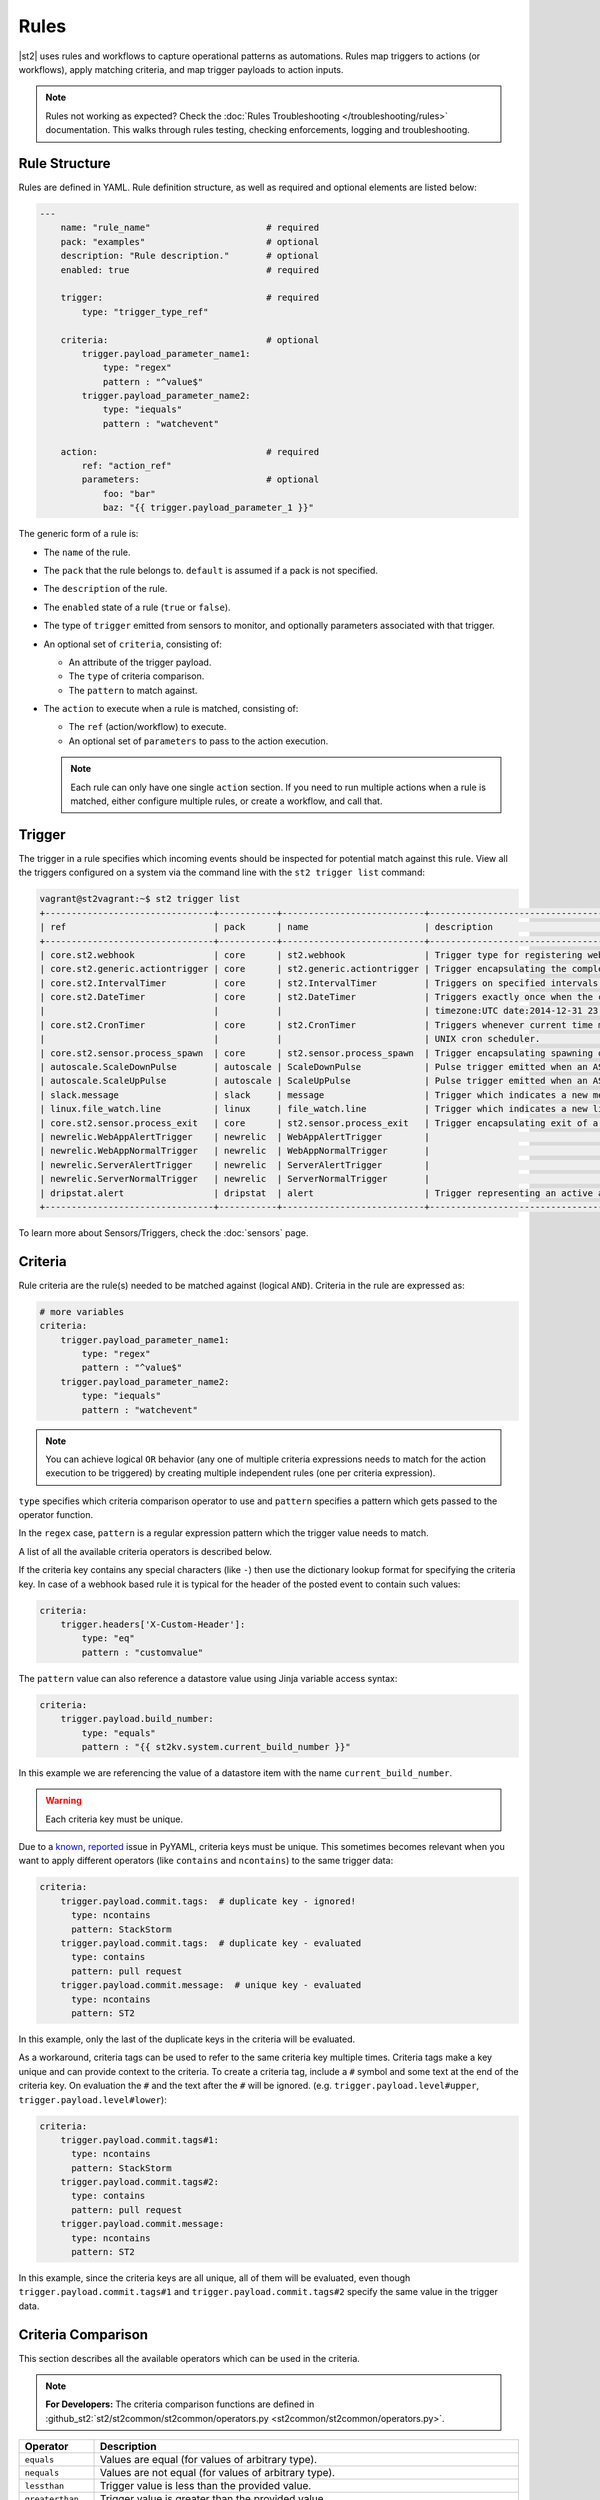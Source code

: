 Rules
=====

|st2| uses rules and workflows to capture operational patterns as automations. Rules map triggers
to actions (or workflows), apply matching criteria, and map trigger payloads to action inputs.

.. note::
   
   Rules not working as expected? Check the :doc:`Rules Troubleshooting </troubleshooting/rules>`
   documentation. This walks through rules testing, checking enforcements, logging and troubleshooting.

Rule Structure
--------------

Rules are defined in YAML. Rule definition structure, as well as required and optional elements are
listed below:

.. code-block:: yaml

    ---
        name: "rule_name"                      # required
        pack: "examples"                       # optional
        description: "Rule description."       # optional
        enabled: true                          # required

        trigger:                               # required
            type: "trigger_type_ref"

        criteria:                              # optional
            trigger.payload_parameter_name1:
                type: "regex"
                pattern : "^value$"
            trigger.payload_parameter_name2:
                type: "iequals"
                pattern : "watchevent"

        action:                                # required
            ref: "action_ref"
            parameters:                        # optional
                foo: "bar"
                baz: "{{ trigger.payload_parameter_1 }}"

The generic form of a rule is:

* The ``name`` of the rule.
* The ``pack`` that the rule belongs to. ``default`` is assumed if a pack is not specified.
* The ``description`` of the rule.
* The ``enabled`` state of a rule (``true`` or ``false``).
* The type of ``trigger`` emitted from sensors to monitor, and optionally parameters associated
  with that trigger.
* An optional set of ``criteria``, consisting of:

  * An attribute of the trigger payload.
  * The ``type`` of criteria comparison.
  * The ``pattern`` to match against.

* The ``action`` to execute when a rule is matched, consisting of:

  * The ``ref`` (action/workflow) to execute.
  * An optional set of ``parameters`` to pass to the action execution.
  
  .. note::

    Each rule can only have one single ``action`` section. If you need to run multiple actions when a rule is matched, either configure multiple rules, or create a workflow, and call that.

Trigger
-------

The trigger in a rule specifies which incoming events should be inspected for potential match
against this rule. View all the triggers configured on a system via the command line with the
``st2 trigger list`` command:

.. code-block:: shell

    vagrant@st2vagrant:~$ st2 trigger list
    +--------------------------------+-----------+---------------------------+---------------------------------------------------------------------------------+
    | ref                            | pack      | name                      | description                                                                     |
    +--------------------------------+-----------+---------------------------+---------------------------------------------------------------------------------+
    | core.st2.webhook               | core      | st2.webhook               | Trigger type for registering webhooks that can consume arbitrary payload.       |
    | core.st2.generic.actiontrigger | core      | st2.generic.actiontrigger | Trigger encapsulating the completion of an action execution.                    |
    | core.st2.IntervalTimer         | core      | st2.IntervalTimer         | Triggers on specified intervals. e.g. every 30s, 1week etc.                     |
    | core.st2.DateTimer             | core      | st2.DateTimer             | Triggers exactly once when the current time matches the specified time. e.g.    |
    |                                |           |                           | timezone:UTC date:2014-12-31 23:59:59.                                          |
    | core.st2.CronTimer             | core      | st2.CronTimer             | Triggers whenever current time matches the specified time constaints like a     |
    |                                |           |                           | UNIX cron scheduler.                                                            |
    | core.st2.sensor.process_spawn  | core      | st2.sensor.process_spawn  | Trigger encapsulating spawning of a sensor process.                             |
    | autoscale.ScaleDownPulse       | autoscale | ScaleDownPulse            | Pulse trigger emitted when an ASG is eligible for deflation                     |
    | autoscale.ScaleUpPulse         | autoscale | ScaleUpPulse              | Pulse trigger emitted when an ASG is eligible for expansion                     |
    | slack.message                  | slack     | message                   | Trigger which indicates a new message has been posted to a channel              |
    | linux.file_watch.line          | linux     | file_watch.line           | Trigger which indicates a new line has been detected                            |
    | core.st2.sensor.process_exit   | core      | st2.sensor.process_exit   | Trigger encapsulating exit of a sensor process.                                 |
    | newrelic.WebAppAlertTrigger    | newrelic  | WebAppAlertTrigger        |                                                                                 |
    | newrelic.WebAppNormalTrigger   | newrelic  | WebAppNormalTrigger       |                                                                                 |
    | newrelic.ServerAlertTrigger    | newrelic  | ServerAlertTrigger        |                                                                                 |
    | newrelic.ServerNormalTrigger   | newrelic  | ServerNormalTrigger       |                                                                                 |
    | dripstat.alert                 | dripstat  | alert                     | Trigger representing an active alert                                            |
    +--------------------------------+-----------+---------------------------+---------------------------------------------------------------------------------+


To learn more about Sensors/Triggers, check the :doc:`sensors` page.

Criteria
--------

Rule criteria are the rule(s) needed to be matched against (logical ``AND``). Criteria in the rule
are expressed as:

.. code-block:: yaml

        # more variables
        criteria:
            trigger.payload_parameter_name1:
                type: "regex"
                pattern : "^value$"
            trigger.payload_parameter_name2:
                type: "iequals"
                pattern : "watchevent"

.. note::

    You can achieve logical ``OR`` behavior (any one of multiple criteria expressions needs to
    match for the action execution to be triggered) by creating multiple independent rules (one per
    criteria expression).

``type`` specifies which criteria comparison operator to use and ``pattern`` specifies a pattern
which gets passed to the operator function.

In the ``regex`` case, ``pattern`` is a regular expression pattern which the trigger value
needs to match.

A list of all the available criteria operators is described below. 

If the criteria key contains any special characters (like ``-``) then use the dictionary lookup
format for specifying the criteria key. In case of a webhook based rule it is typical for the
header of the posted event to contain such values:

.. code-block:: yaml

    criteria:
        trigger.headers['X-Custom-Header']:
            type: "eq"
            pattern : "customvalue"

The ``pattern`` value can also reference a datastore value using Jinja variable access syntax:

.. code-block:: yaml

    criteria:
        trigger.payload.build_number:
            type: "equals"
            pattern : "{{ st2kv.system.current_build_number }}"

In this example we are referencing the value of a datastore item with the name
``current_build_number``.

.. warning::

    Each criteria key must be unique.

Due to a `known <https://github.com/yaml/pyyaml/issues/41>`_,
`reported <https://github.com/yaml/pyyaml/issues/165>`_ issue in PyYAML, criteria keys must be
unique. This sometimes becomes relevant when you want to apply different operators (like
``contains`` and ``ncontains``) to the same trigger data:

.. code-block:: yaml

    criteria:
        trigger.payload.commit.tags:  # duplicate key - ignored!
          type: ncontains
          pattern: StackStorm
        trigger.payload.commit.tags:  # duplicate key - evaluated
          type: contains
          pattern: pull request
        trigger.payload.commit.message:  # unique key - evaluated
          type: ncontains
          pattern: ST2

In this example, only the last of the duplicate keys in the criteria will be evaluated.

As a workaround, criteria tags can be used to refer to the same criteria key multiple times. Criteria tags make
a key unique and can provide context to the criteria. To create a criteria tag, include a ``#`` symbol 
and some text at the end of the criteria key. On evaluation the ``#`` and the text after the ``#`` will be ignored.
(e.g. ``trigger.payload.level#upper``, ``trigger.payload.level#lower``):

.. code-block:: yaml

    criteria:
        trigger.payload.commit.tags#1:
          type: ncontains
          pattern: StackStorm
        trigger.payload.commit.tags#2:
          type: contains
          pattern: pull request
        trigger.payload.commit.message:
          type: ncontains
          pattern: ST2

In this example, since the criteria keys are all unique, all of them will be evaluated, even though
``trigger.payload.commit.tags#1`` and ``trigger.payload.commit.tags#2`` specify the same value in
the trigger data.

Criteria Comparison
-------------------

This section describes all the available operators which can be used in the criteria.

.. note::

    **For Developers:** The criteria comparison functions are defined in
    :github_st2:`st2/st2common/st2common/operators.py <st2common/st2common/operators.py>`.

================= =================================================================
 Operator          Description
================= =================================================================
``equals``        Values are equal (for values of arbitrary type).
``nequals``       Values are not equal (for values of arbitrary type).
``lessthan``      Trigger value is less than the provided value.
``greaterthan``   Trigger value is greater than the provided value.
``matchwildcard`` Trigger value matches the provided wildcard-like string. This
                  operator provides support for Unix shell-style wildcards which
                  means you can use characters such as ``*`` and ``?``. This
                  operator is preferred over ``regex`` for simple string
                  matches.
``regex``         Trigger value matches the provided regular expression
                  pattern. This operator behaves like
                  ``re.search('pattern', trigger_value)``.
``iregex``        Trigger value matches the provided regular expression
                  pattern case insensitively. This operator behaves like
                  ``re.search('pattern', trigger_value, re.IGNORECASE)``.
``matchregex``    Trigger value matches the provided regular expression
                  pattern. This operator is deprecated in favor of ``regex`` and
                  ``iregex``
``iequals``       String trigger value equals the provided value case
                  insensitively.
``contains``      Trigger value contains the provided value. Keep in mind that
                  the trigger value can be either a string or an array (list).
``ncontains``     Trigger value does not contain the provided value. Keep in mind
                  that the trigger value can be either a string or an array (list).
``icontains``     String trigger value contains the provided value case
                  insensitively.
``incontains``    String trigger value does not contain the provided string
                  value case insensitively.
``startswith``    Beginning of the string trigger value matches the provided
                  string value.
``istartswith``   Beginning of the string trigger value matches the provided
                  string value case insensitively.
``endswith``      End of the string trigger value matches the provided string
                  value.
``iendswith``     End of the string trigger value matches the provided string
                  value case insensitively.
``timediff_lt``   Time difference between trigger value and current time is
                  less than the provided value.
``timediff_gt``   Time difference between trigger value and current time is
                  greater than the provided value.
``exists``        Key exists in payload.
``nexists``       Key doesn't exist in payload.
``inside``        Trigger payload is inside provided value. (e.g. testing if
                  "``trigger.payload`` in ``provided_value``"). Reverse of ``contains``.
                  (where ``contains`` would test for "``trigger.payload`` contains
                  ``provided_value``").
``ninside``       Trigger payload is not inside provided value. (e.g. testing if
                  "``trigger.payload`` not in ``provided_value``"). Reverse of
                  ``ncontains`` (where ``contains`` would test for "``trigger.payload``
                  does not contain ``provided_value``").
``search``        Search an array (list) in the trigger payload that matches child
                  criteria.
                  See the `Advanced Comparison`_ section for more information and
                  examples.
================= =================================================================

Advanced Comparison
-------------------

.. warning::

    The ``search`` operator has some complexity and performance caveats to using
    it. Ensure that you understand all of the implications before attempting to use it.
    Remember that it is very easy to create complex criteria or a slow rule when you use
    it. See the `Search Operator Caveats`_ subsection below for more.

The ``search`` operator is slightly more complex than any of the other operators. It
takes an additional ``condition`` parameter as well as additional nested criteria that it
applies to each element of the search list.

The ``condition`` parameter controls how the ``search`` operator matches the list.
With the ``any`` condition, if *at least one* item in the trigger payload list matches
all of the child criteria, the search operator will return a successful match.
With the ``all`` condition, every single item in the trigger payload list
must match all of the child criteria for the search operator to return a successful
match. The ``any2any`` condition returns a successful match if any payload items matches any criteria items.
Finally, the ``all2any`` condition, returns a successful match if all payload items matches any criteria items.

Here's an example criteria that uses the ``search`` operator with the ``any`` condition:

.. code-block:: yaml

    ---
    criteria:
      trigger.issue_fields:
        type: "search"
        # Controls whether all items in the trigger payload must match the child criteria,
        # or if any single item matching the child criteria is sufficient
        condition: any  # <- *At least one* item must match all child patterns
        pattern:
          # Here our context is each item of the list
          # All of these patterns must match the item for the item to be considered a match
          # These are simply other operators applied to each item of the list
          item.field_name:
            type: "equals"
            pattern: "Status"

          item.to_value:
            type: "equals"
            pattern: "Approved"

This criteria would match the following trigger payload, because the ``Status`` field was
changed to ``Approved``:

.. code-block:: json

    {
      "issue_fields": [
        {
          "field_type": "Custom",
          "field_name": "Status",
          "to_value": "Approved"
        }, {
          "field_type": "Custom",
          "field_name": "Signed off by",
          "to_value": "Stanley"
        }
      ]
    }

Here's another example where the ``condition`` parameter is ``all``, in which case all of the items in the list
must match all of the child pattern:

.. code-block:: yaml

    ---
    criteria:
      trigger.issue_fields:
        type: "search"
          condition: all  # <- *All* items must match all patterns
          pattern:
            item.field_type:
              type: "equals"
              pattern: "Custom"

That criteria would also match the trigger payload from above.

However, the following trigger payload would not match with the ``all`` condition because the
``Summary`` field is not a custom field:

.. code-block:: json

    {
      "issue_fields": [
        {
          "field_type": "Built-in",
          "field_name": "Summary",
          "to_value": "Lorem Ipsum"
        }, {
          "field_type": "Custom",
          "field_name": "Status",
          "to_value": "Approved"
        }, {
          "field_type": "Custom",
          "field_name": "Signed off by",
          "to_value": "Stanley"
        }
      ]
    }

Here's an example where the ``condition`` parameter is ``any2any``.
This will return true in cases where any payload items match any part of the pattern.
This example uses Criteria Tags described in the `Criteria`_ section above.

.. code-block:: yaml

    ---
    criteria:
      trigger.body.data.tank:
        type: "search"
        condition: any2any
        pattern:
          item.chemicalLevel#1:
            type: "lessthan"
            pattern: 40
          item.chemicalLevel#2:
            type: "greaterthan"
            pattern: 50

Payload:

.. code-block:: json

    {
      "tanks": [
        {
          "id": 1,
          "chemicalLevel": 43
        }, {
          "id": 2,
          "chemicalLevel": 55
        }
      ]
    }

Since the second tank has a chemical level over 50, this criteria resolves to true
and the action, such as a notification sent to the operator, will be triggered.
If the second tank had a chemical level of 45, the criteria would resolve to false and no action
would occur.

Here's an example where the ``condition`` parameter is ``all2any``.
This will return true in cases where all payload items match any part of the pattern:

.. code-block:: yaml

    ---
    criteria:
      trigger.body.data.equipment:
        type: "search"
        condition: all2any
        pattern:
          item.latitude.value#1:
            type: "lessthan"
            pattern: 40
          item.latitude.value#2:
            type: "greaterthan"
            pattern: 50
          item.longitude.value#1:
            type: "lessthan"
            pattern: -100
          item.longitude.value#2:
            type: "greaterthan"
            pattern: -90

Payload:

.. code-block:: json

    {
    
      "equipment": [
        {
          "latitude": {
            "value": 43
          }
          "longitude": {
            "value": -95
          }
        }, {
          "latitude": {
            "value": 44
          }
          "longitude": {
            "value": -96
          }
        }
      ]
    }

In this example all of the equipment coordinates are within the ranges specified by the criteria
and no action would be taken. If the first equipment latitude were set to 53, there would still
be no action. If say the second equipment longitude value were set to -106 then the action would
trigger because ALL of the equipment would be violating at least one of the parts of the pattern.
This could trigger a notification when the last equipment leaves an area.


Single Payload Mode:
If only a single element is expected in the payload the search parameter can still be used to test the criteria of a rule
if the payload is a dictionary.

Criteria:

.. code-block:: yaml

    ---
    criteria:
      trigger.body.data:
        type: "search"
        condition: all2any
        pattern:
          item.latitude.value#1:
            type: "lessthan"
            pattern: 40
          item.latitude.value#2:
            type: "greaterthan"
            pattern: 50
          item.longitude.value#1:
            type: "lessthan"
            pattern: -100
          item.longitude.value#2:
            type: "greaterthan"
            pattern: -90

Payload:

.. code-block:: json

    {
      "data": {
        "latitude": {
          "value": 43
        }
        "longitude": {
          "value": -95
        }
      }
    }

.. warning::

    When using Single Payload Mode, all2any and any2any has the same result since picking all of one thing is the 
    same as picking any of one thing.

The search operator is very powerful, but more options for the ``condition`` parameter are
possible. At this point, only the ``any``, ``all``, ``any2any`` and ``all2any`` conditions are implemented, but
future improvements could include:

* ``count``
* ``count_gt``
* ``count_gte``
* ``count_lt``
* ``count_lte``

Search Operator Caveats
~~~~~~~~~~~~~~~~~~~~~~~

The ``search`` operator has some caveats regarding its usage.

First, it turns the rules engine into a recursive descent parser, which can reduce
the performance of the rules engine. So if you have a rule that must remain fast regardless
of system load, you should avoid using the ``search`` operator unless you absolutely have
to.

Second, the cognitive complexity of the ``search`` operator makes it a little difficult to
grasp at a glance. If you are sharing your code with others you may need to extensively
document your rules and patterns to explain your intent more clearly.

Lastly, the algorithmic complexity of the ``search`` operator is much different
than the other operators:

* O(n\ :sub:`patterns`) in terms of n\ :sub:`patterns`, the number of child patterns
* O(n\ :sub:`payloads`) in terms of n\ :sub:`payloads`, the number of trigger payload fields

However, it has O(n\ :sub:`patterns` * n\ :sub:`payloads`) algorithmic complexity overall.

It is therefore **very easy to write a slow rule when using this operator** if you have a
large number of child criteria or if you are searching through a long list in your trigger
payload.

Usage of the ``search`` operator should largely be limited to trying to match a small number
of child criteria, and a small number of expected payload list items. However, as slow as
the ``search`` operator might make the rules engine, it will still be faster and more
lightweight to use the ``search`` operator in your rules than it would be to run the rules
engine, unconditionally run a workflow, and do the filtering there.

Action
------

This section describes the subsequent action/workflow to be executed on successful match of a
trigger and an optional set of criteria. At a minimum, a rule should specify the action to
execute. A rule can also specify parameters that will be supplied to an action upon execution.

.. code-block:: yaml

        action:                                # required
            ref: "action_ref"
            parameters:                        # optional
                foo: "bar"
                baz: 1

Variable Interpolation
----------------------

Occasionally, it will be necessary to pass along context of a trigger to an action when a rule is \
matched. The rules engine is able to interpolate variables by leveraging `Jinja templating syntax
<http://jinja.pocoo.org/docs/dev/templates/>`__.

.. code-block:: yaml

        action:
            ref: "action_ref"
            parameters:
                foo: "bar"
                baz: "{{ trigger.payload_parameter_1 }}"

.. note::

    The value of a trigger attribute can be ``null`` and ``None``. It is also a valid value of the action parameter in question. You need to use the ``use_none`` Jinja template filter to make sure that ``null``/``None`` values are correctly serialized when invoking an action.

.. code-block:: yaml

            action:
                ref: "action_ref"
                parameters:
                    foo: "bar"
                    baz: "{{ trigger.payload_parameter_1 | use_none }}"

This workaround is required because of the limitation of our current Jinja templating system which
doesn't support non-string types. We are forced to perform type casting based on the action
parameters definition before invoking an action.

Managing Rules
--------------

To deploy a rule, use the CLI command: ``st2 rule create ${PATH_TO_RULE}``,  for example:

.. code-block:: bash

    st2 rule create /usr/share/doc/st2/examples/rules/sample_rule_with_webhook.yaml

To reload all rules, use ``st2ctl reload --register-rules``.

If a rule with the same name already exists, the above command will return an error:

.. code-block:: bash

    ERROR: 409 Client Error: Conflict
    MESSAGE: Tried to save duplicate unique keys (E11000 duplicate key error index: st2.rule_d_b.$uid_1  dup key: { : "rule:examples:sample_rule_with_webhook" })

To update a rule, edit the rule definition file and run the command: ``st2 rule update``, as in
the following example:

.. code-block:: bash

    st2 rule update examples.sample_rule_with_webhook /usr/share/doc/st2/examples/rules/sample_rule_with_webhook.yaml

.. note::

    **Hint:** It is a good practice to always edit the original rule file, so that keep your infrastructure in code. You still can get the rule definition from the system by ``st2 rule get <rule name> -j``, update it, and load it back.

To see all rules, or to get an individual rule, use commands below:

.. code-block:: bash

    st2 rule list
    st2 rule get examples.sample_rule_with_webhook

To undeploy a rule, run ``st2 rule delete ${RULE_NAME_OR_ID}``. For example, to undeploy the
``examples.sample_rule_with_webhook`` rule we deployed previously, run:

.. code-block:: bash

    st2 rule delete examples.sample_rule_with_webhook


Rule Location
-------------

Custom rules can be placed in any accessible folder on the local system. By convention, custom rules
are placed in the ``/opt/stackstorm/packs/<pack_name>/rules`` directory. 

.. _testing-rules:

Testing Rules
-------------

To make testing rules easier, we provide a ``st2-rule-tester`` tool which can evaluate rules against
trigger instances without running any of the |st2| components.

The tool works by taking a path to the file which contains the rule definition and a file which
contains a trigger instance definition:

.. code-block:: bash

    st2-rule-tester --rule=${RULE_FILE} --trigger-instance=${TRIGGER_INSTANCE_DEFINITION} --config-file=/etc/st2/st2.conf
    echo $?

Both files need to contain definitions in YAML or JSON format. For the rule, you can use the same
file you are planning to deploy.

For the trigger instance, the definition file needs contain the following keys:

* ``trigger`` - Full reference to the trigger (e.g. ``core.st2.IntervalTimer``,
  ``slack.message``, ``irc.pubmsg``, ``twitter.matched_tweet``, etc.).
* ``payload`` - Trigger payload. The payload itself is specific to the trigger in question. To
  figure out the trigger structure you can look at the pack README or look for the
  ``trigger_types`` section in the sensor metadata file which is located in the
  ``packs/<pack_name>/sensors/`` directory.

If the trigger instance matches, ``=== RULE MATCHES ===`` will be printed and the tool will exit
with ``0`` status code. If the rule doesn't match, ``=== RULE DOES NOT MATCH ===`` will be printed
and the tool will exit with status code ``1``.

Here are some examples of how to use the tool:

``my_rule.yaml``:

.. code-block:: yaml

    ---
      name: "relayed_matched_irc_message"
      pack: "irc"
      description: "Relay IRC message to Slack if the message contains word StackStorm"
      enabled: true

      trigger:
        type: "irc.pubmsg"
        parameters: {}

      criteria:
          trigger.message:
              type: "icontains"
              pattern: "StackStorm"

      action:
        ref: "slack.post_message"
        parameters:
            message: "{{ trigger.source.nick }} on {{ trigger.channel }}: {{ trigger.message }}"
            channel: "#irc-relay"

``trigger_instance_1.yaml``:

.. code-block:: yaml

    ---
        trigger: "irc.pubmsg"
        payload:
          source:
              nick: "Kami_"
              host: "gateway/web/irccloud.com/x-uvv"
          channel: "#stackstorm"
          timestamp: 1419166748,
          message: "stackstorm is cool!"

``trigger_instance_2.yaml``:

.. code-block:: yaml

    ---
        trigger: "irc.pubmsg"
        payload:
          source:
              nick: "Kami_"
              host: "gateway/web/irccloud.com/x-uvv"
          channel: "#stackstorm"
          timestamp: 1419166748,
          message: "blah blah"

.. code-block:: bash

    st2-rule-tester --rule=./my_rule.yaml --trigger-instance=./trigger_instance_1.yaml
    echo $?

Output:

.. code-block:: bash

    2015-12-11 14:35:03,249 INFO [-] Connecting to database "st2" @ "0.0.0.0:27017" as user "None".
    2015-12-11 14:35:03,318 INFO [-] Validating rule irc.relayed_matched_irc_message for pubmsg.
    2015-12-11 14:35:03,331 INFO [-] 1 rule(s) found to enforce for pubmsg.
    2015-12-11 14:35:03,333 INFO [-] === RULE MATCHES ===
    0

.. code-block:: bash

    st2-rule-tester --rule=./my_rule.yaml --trigger-instance=./trigger_instance_2.yaml
    echo $?

Output:

.. code-block:: bash

    2015-12-11 14:35:57,380 INFO [-] Connecting to database "st2" @ "0.0.0.0:27017" as user "None".
    2015-12-11 14:35:57,444 INFO [-] Validating rule irc.relayed_matched_irc_message for pubmsg.
    2015-12-11 14:35:57,459 INFO [-] Validation for rule irc.relayed_matched_irc_message failed on -
      key: trigger.message
      pattern: StackStorm
      type: icontains
      payload: blah blah
    2015-12-11 14:35:57,461 INFO [-] 0 rule(s) found to enforce for pubmsg.
    2015-12-11 14:35:57,462 INFO [-] === RULE DOES NOT MATCH ===
    1


.. _ref-rule-tester-post-mortem-debug:

``st2-rule-tester`` further allows a kind of post-mortem debugging where you can answer the
question ``Why did my rule not match the trigger that just fired?``. This means there is a known
``Rule`` identifiable by its reference loaded in |st2| and similarly a TriggerInstance with a
known id.

Lets say we have rule reference ``my_pack.fire_on_execution`` and a trigger instance
``566b4be632ed352a09cd347d``:

.. code-block:: bash

    st2-rule-tester --rule-ref=my_pack.fire_on_execution --trigger-instance-id=566b4be632ed352a09cd347d --config-file=/etc/st2/st2.conf
    echo $?

Output:

.. code-block:: bash

    2015-12-11 15:24:16,459 INFO [-] Connecting to database "st2" @ "0.0.0.0:27017" as user "None".
    2015-12-11 15:24:16,527 INFO [-] Validating rule my_pack.fire_on_execution for st2.generic.actiontrigger.
    2015-12-11 15:24:16,542 INFO [-] Validation for rule my_pack.fire_on_execution failed on -
      key: trigger.status
      pattern: succeeded
      type: iequals
      payload: failed
    2015-12-11 15:24:16,545 INFO [-] 0 rule(s) found to enforce for st2.generic.actiontrigger.
    2015-12-11 15:24:16,546 INFO [-] === RULE DOES NOT MATCH ===


The output also identifies the source of the mismatch i.e. whether it was the trigger type that
did not match or one of the criteria.

If you are debugging and would like to see the list of trigger instances sent to |st2|,
you can use the CLI:

.. code-block:: bash

  st2 trigger-instance list

You can also filter trigger instances by trigger:

.. code-block:: bash

  st2 trigger-instance list --trigger=core.f9e09284-b2b1-4127-aedd-dcde7a752819

Also, you can get trigger instances within a time range by using ``timestamp_gt`` and
``timestamp_lt`` filter options:

.. code-block:: bash

  st2 trigger-instance list --trigger="core.f9e09284-b2b1-4127-aedd-dcde7a752819" -timestamp_gt=2015-06-01T12:00:00Z -timestamp_lt=2015-06-02T12:00:00Z

Note that you can also specify one of ``timestamp_lt`` or ``timestamp_gt`` too. You can get
details about a trigger instance by using ``get``:

.. code-block:: bash

  st2 trigger-instance get 556e135232ed35569ff23238

Something that might be useful in debugging a rule is to re-send a trigger instance into |st2|. You
can use the ``re-emit`` command for that.

.. code-block:: bash

  st2 trigger-instance re-emit 556e135232ed35569ff23238

.. _ref-rule-timers:

Timers
------

Timers allow running a particular action repeatedly based on a defined time interval, or at one
particular date and time. You can think of them as cron jobs, but with additional flexibility,
e.g. the ability to run actions only once, at the provided date and time.

Currently, we support the following timer trigger types:

* ``core.st2.IntervalTimer`` - Run an action at predefined time intervals (e.g. every 30 seconds,
  every 24 hours, every week, etc.).
* ``core.st2.DateTimer`` - Run an action at the specified date and time.
* ``core.st2.CronTimer`` - Run an action when current time matches the time constraint
  defined in UNIX cron format.

Timers are implemented as triggers, which means you can use them inside the rules. In the section
below, you can find some examples of how to use timers in the rule definitions.

core.st2.IntervalTimer
~~~~~~~~~~~~~~~~~~~~~~

Available parameters:``unit``, ``delta``.

Supported values for ``unit`` parameter: ``seconds``, ``minutes``, ``hours``, ``days``, ``weeks``.

Run action every 30 seconds
^^^^^^^^^^^^^^^^^^^^^^^^^^^

.. code-block:: yaml

  ---
  ...

  trigger:
    type: "core.st2.IntervalTimer"
    parameters:
        unit: "seconds"
        delta: 30

  action:
    ...

Run action every 24 hours
^^^^^^^^^^^^^^^^^^^^^^^^^

.. code-block:: yaml

  ---
  ...

  trigger:
    type: "core.st2.IntervalTimer"
    parameters:
        unit: "hours"
        delta: 24

  action:
    ...

Run action every 2 weeks
^^^^^^^^^^^^^^^^^^^^^^^^

.. code-block:: yaml

  ---
  ...

  trigger:
    type: "core.st2.IntervalTimer"
    parameters:
        unit: "weeks"
        delta: 2

  action:
    ...

core.st2.DateTimer
~~~~~~~~~~~~~~~~~~

Available parameters: ``timezone``, ``date``.

Run action on a specific date
^^^^^^^^^^^^^^^^^^^^^^^^^^^^^

.. code-block:: yaml

  ---
  ...

  trigger:
    type: "core.st2.DateTimer"
    parameters:
        timezone: "UTC"
        date: "2014-12-31 23:59:59"

  action:
    ...

core.st2.CronTimer
~~~~~~~~~~~~~~~~~~

This timer supports cron-like expressions. For a full list of supported expressions, please see
http://apscheduler.readthedocs.org/en/3.0/modules/triggers/cron.html#api.

By default, if no value is provided for a particular parameter, ``*`` is assumed, which means
fire on every value.

.. note::

    Unlike with cron where the first day (``0``) in ``day_of_week`` is a Sunday, in |st2| CronTimer
    first day of the week is always Monday. To make it more explicit and avoid confusion, you are
    encouraged to use the name of the weekdays instead (e.g. ``mon-fri`` instead of ``0-4``, or in
    cron case, ``1-5``).

Available parameter ``timezone``, ``year``, ``month``, ``day``, ``week``, ``day_of_week``,
``hour``, ``minute``, ``second``.
Note ``timezone`` use the pytz format, e.g. ``Asia/Shanghai``.

Run action every Sunday at midnight
^^^^^^^^^^^^^^^^^^^^^^^^^^^^^^^^^^^

.. code-block:: yaml

  ---
  ...

  trigger:
    type: "core.st2.CronTimer"
    parameters:
        timezone: "UTC"
        day_of_week: 6 # or day_of_week: "sun"
        hour: 0
        minute: 0
        second: 0

  action:
    ...

Run action every day at midnight
^^^^^^^^^^^^^^^^^^^^^^^^^^^^^^^^

.. code-block:: yaml

  ---
  ...

  trigger:
    type: "core.st2.CronTimer"
    parameters:
        timezone: "UTC"
        day_of_week: "*"
        hour: 0
        minute: 0
        second: 0

  action:
    ...

As noted above, ``*`` is assumed if no value is provided for a particular parameter, which means
the following is equivalent to the above:

.. code-block:: yaml

  ---
  ...

  trigger:
    type: "core.st2.CronTimer"
    parameters:
        timezone: "UTC"
        hour: 0
        minute: 0
        second: 0

  action:
    ...

Run action Monday through Friday (every day except weekends) at midnight
^^^^^^^^^^^^^^^^^^^^^^^^^^^^^^^^^^^^^^^^^^^^^^^^^^^^^^^^^^^^^^^^^^^^^^^^

.. code-block:: yaml

  ---
  ...

  trigger:
    type: "core.st2.CronTimer"
    parameters:
        timezone: "UTC"
        day_of_week: "mon-fri"
        hour: 0
        minute: 0
        second: 0

  action:
    ...

Run action every full hour every day of the week
^^^^^^^^^^^^^^^^^^^^^^^^^^^^^^^^^^^^^^^^^^^^^^^^

.. code-block:: yaml

  ---
  ...

  trigger:
    type: "core.st2.CronTimer"
    parameters:
        timezone: "UTC"
        hour: "*"
        minute: 0
        second: 0

  action:
    ...


Troubleshooting Rule Enforcements
---------------------------------

Rules not working as expected? Or just want to see which rules have been enforced? 

Run ``st2 rule-enforcement list`` to see all rule enforcements. You can filter this output by rule to narrow it down.

For further troubleshooting steps, check the :doc:`Rules Troubleshooting </troubleshooting/rules>` documentation.

-------------------------------

.. rubric:: What's Next?

* Explore automations in the `StackStorm Exchange <https://exchange.stackstorm.org>`_.
* Learn more about :doc:`sensors`.
* Check out `tutorials on stackstorm.com <https://stackstorm.com/category/tutorials/>`__ - a
  growing set of practical examples of automating with |st2|.
